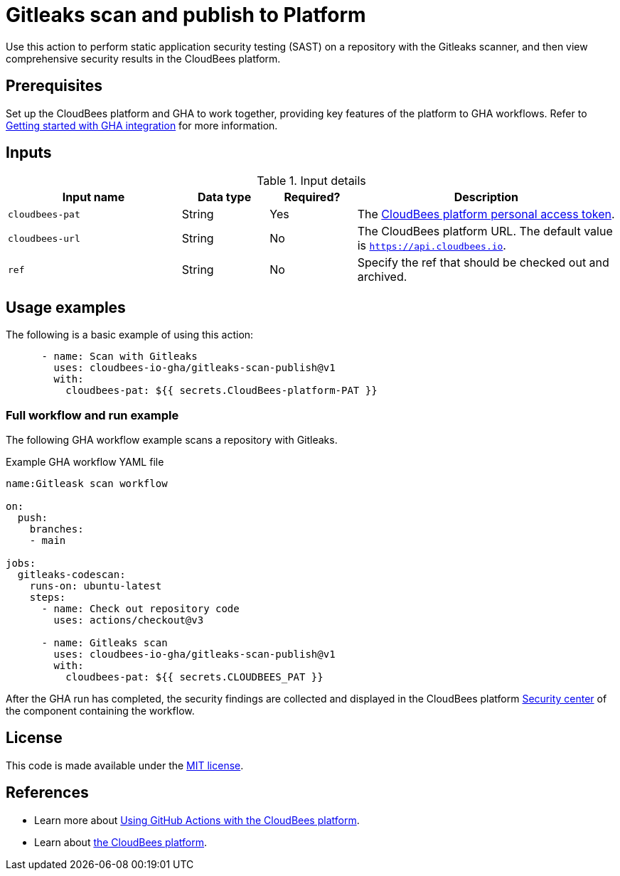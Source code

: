 = Gitleaks scan and publish to Platform

Use this action to perform static application security testing (SAST) on a repository with the Gitleaks scanner, and then view comprehensive security results in the CloudBees platform.

== Prerequisites

Set up the CloudBees platform and GHA to work together, providing key features of the platform to GHA workflows. Refer to link:https://docs.cloudbees.com/docs/cloudbees-platform/latest/github-actions/gha-getting-started[Getting started with GHA integration] for more information.

== Inputs

[cols="2a,1a,1a,3a",options="header"]
.Input details
|===

| Input name
| Data type
| Required?
| Description

| `cloudbees-pat`
| String
| Yes
| The https://docs.cloudbees.com/docs/cloudbees-platform/latest/workflows/personal-access-token[CloudBees platform personal access token].

| `cloudbees-url`
| String
| No
| The CloudBees platform URL. The default value is `https://api.cloudbees.io`.

| `ref`
| String
| No
| Specify the ref that should be checked out and archived.

|===

== Usage examples

The following is a basic example of using this action:

[source,yaml]
----

      - name: Scan with Gitleaks
        uses: cloudbees-io-gha/gitleaks-scan-publish@v1
        with:         
          cloudbees-pat: ${{ secrets.CloudBees-platform-PAT }}

----


=== Full workflow and run example

The following GHA workflow example scans a repository with Gitleaks.

.Example GHA workflow YAML file
[.collapsible]
--

[source, yaml,role="default-expanded"]
----
name:Gitleask scan workflow

on:
  push:
    branches:
    - main

jobs:
  gitleaks-codescan:
    runs-on: ubuntu-latest
    steps:
      - name: Check out repository code
        uses: actions/checkout@v3

      - name: Gitleaks scan
        uses: cloudbees-io-gha/gitleaks-scan-publish@v1
        with:
          cloudbees-pat: ${{ secrets.CLOUDBEES_PAT }}

----
--

After the GHA run has completed, the security findings are collected and displayed in the CloudBees platform https://docs.cloudbees.com/docs/cloudbees-platform/latest/aspm/security-center[Security center] of the component containing the workflow.

== License

This code is made available under the 
link:https://opensource.org/license/mit/[MIT license].

== References

* Learn more about link:https://docs.cloudbees.com/docs/cloudbees-platform/latest/github-actions/intro[Using GitHub Actions with the CloudBees platform].
* Learn about link:https://docs.cloudbees.com/docs/cloudbees-platform/latest/[the CloudBees platform].